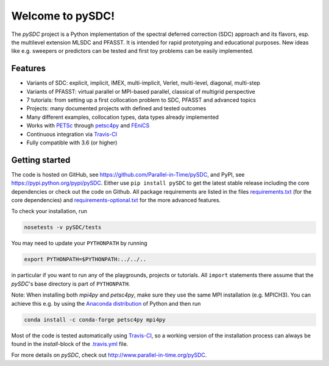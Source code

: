 Welcome to pySDC!
=================

The `pySDC` project is a Python implementation of the spectral deferred correction (SDC) approach and its flavors,
esp. the multilevel extension MLSDC and PFASST. It is intended for rapid prototyping and educational purposes.
New ideas like e.g. sweepers or predictors can be tested and first toy problems can be easily implemented.

Features
--------

- Variants of SDC: explicit, implicit, IMEX, multi-implicit, Verlet, multi-level, diagonal, multi-step
- Variants of PFASST: virtual parallel or MPI-based parallel, classical of multigrid perspective
- 7 tutorials: from setting up a first collocation problem to SDC, PFASST and advanced topics
- Projects: many documented projects with defined and tested outcomes
- Many different examples, collocation types, data types already implemented
- Works with `PETSc <http://www.mcs.anl.gov/petsc/>`_ through `petsc4py <https://bitbucket.org/petsc/petsc4py>`_ and `FEniCS <https://fenicsproject.org/>`_
- Continuous integration via `Travis-CI <https://travis-ci.org/Parallel-in-Time/pySDC>`_
- Fully compatible with 3.6 (or higher)


Getting started
---------------

The code is hosted on GitHub, see `https://github.com/Parallel-in-Time/pySDC <https://github.com/Parallel-in-Time/pySDC>`_, and PyPI, see `https://pypi.python.org/pypi/pySDC <https://pypi.python.org/pypi/pySDC>`_.
Either use ``pip install pySDC`` to get the latest stable release including the core dependencies or check out the code on Github.
All package requirements are listed in the files `requirements.txt <https://github.com/Parallel-in-Time/pySDC/blob/master/requirements.txt>`_ (for the core dependencies) and `requirements-optional.txt <https://github.com/Parallel-in-Time/pySDC/blob/master/requirements-optional.txt>`_ for the more advanced features.

To check your installation, run

.. code-block:: bash

   nosetests -v pySDC/tests

You may need to update your ``PYTHONPATH`` by running

.. code-block:: bash

   export PYTHONPATH=$PYTHONPATH:../../..

in particular if you want to run any of the playgrounds, projects or tutorials.
All ``import`` statements there assume that the `pySDC`'s base directory is part of ``PYTHONPATH``.

Note: When installing both `mpi4py` and `petsc4py`, make sure they use the same MPI installation (e.g. MPICH3).
You can achieve this e.g. by using the `Anaconda distribution <https://www.anaconda.com/distribution/>`_ of Python and then run

.. code-block:: bash

   conda install -c conda-forge petsc4py mpi4py

Most of the code is tested automatically using `Travis-CI <https://travis-ci.org/Parallel-in-Time/pySDC>`_, so a working version of the installation process can always be found in the `install`-block of the `.travis.yml <https://github.com/Parallel-in-Time/pySDC/blob/master/.travis.yml>`_ file.


For more details on `pySDC`, check out `http://www.parallel-in-time.org/pySDC <http://www.parallel-in-time.org/pySDC>`_.
